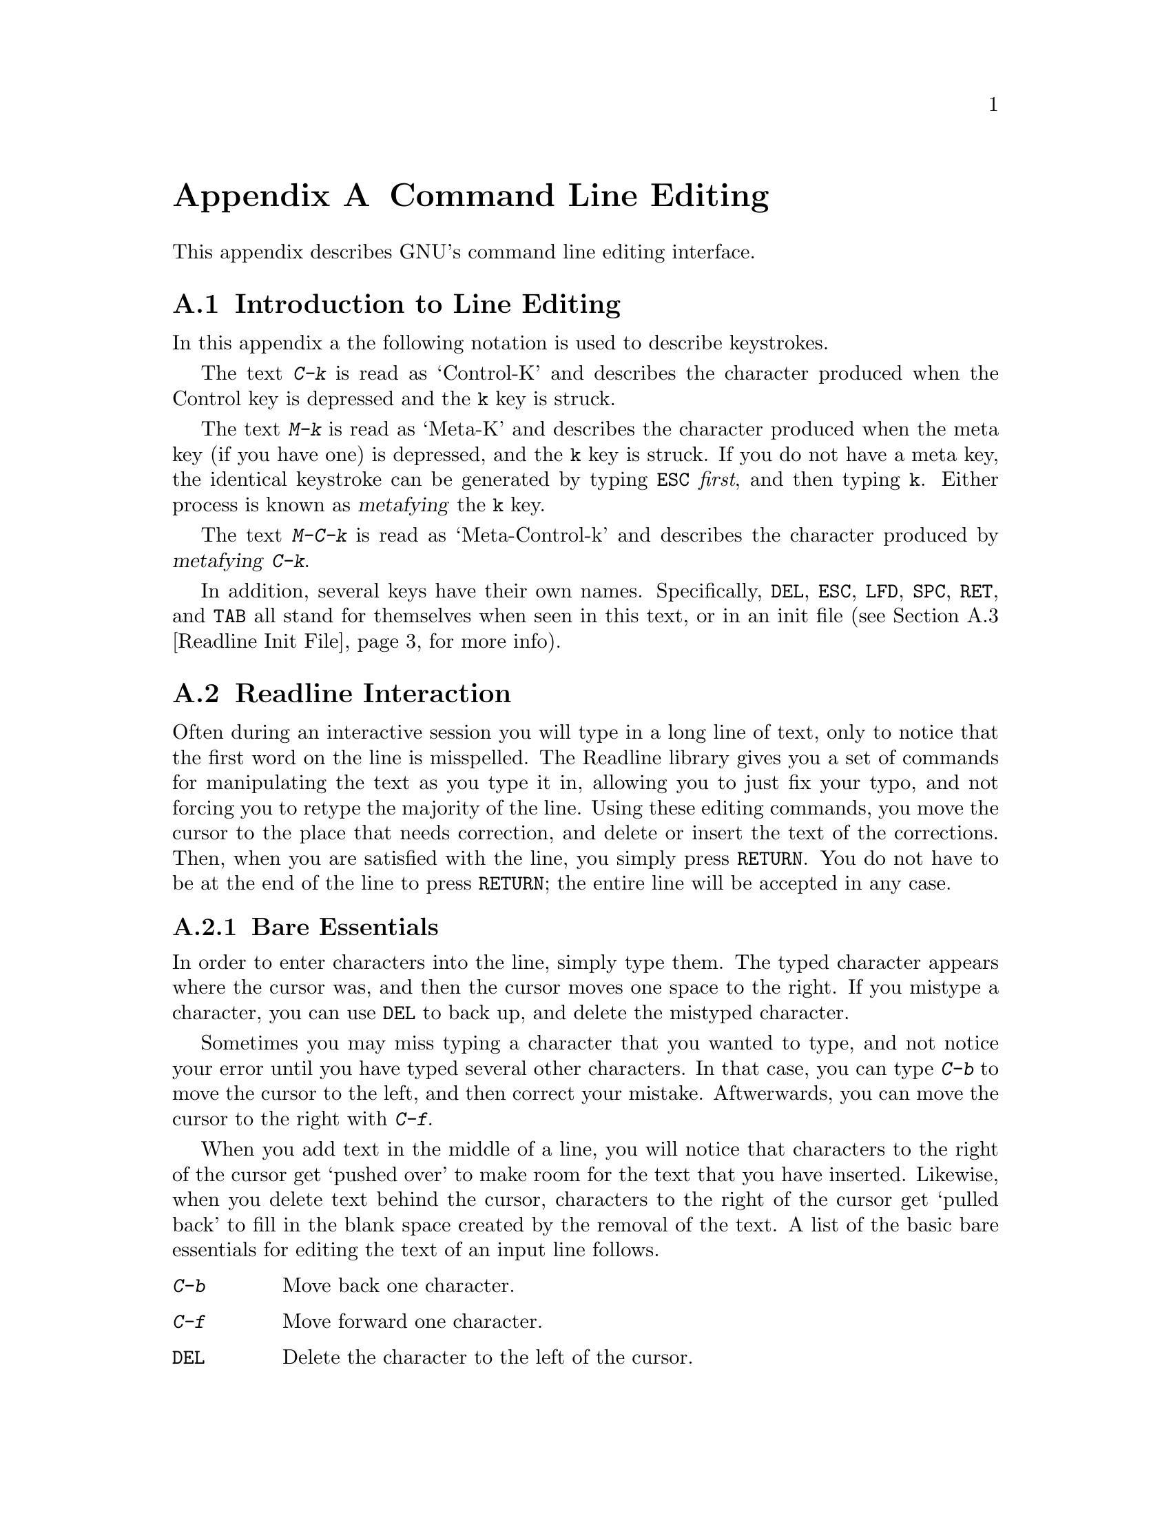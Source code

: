 @ignore

This file documents the end user interface to the GNU command line
editing feautres.  It is to be an appendix to manuals for programs which
use these features.  There is a document entitled "readline.texinfo"
which contains both end-user and programmer documentation for the GNU
Readline Library.

Copyright (C) 1988 Free Software Foundation, Inc.

Authored by Brian Fox.

Permission is granted to process this file through Tex and print the
results, provided the printed document carries copying permission notice
identical to this one except for the removal of this paragraph (this
paragraph not being relevant to the printed manual).

Permission is granted to make and distribute verbatim copies of this manual
provided the copyright notice and this permission notice are preserved on
all copies.

Permission is granted to copy and distribute modified versions of this
manual under the conditions for verbatim copying, provided also that the
GNU Copyright statement is available to the distributee, and provided that
the entire resulting derived work is distributed under the terms of a
permission notice identical to this one.

Permission is granted to copy and distribute translations of this manual
into another language, under the above conditions for modified versions.
@end ignore

@node Command Line Editing, , , Top
@appendix Command Line Editing

This appendix describes GNU's command line editing interface.

@menu
* Introduction and Notation::	Notation used in this appendix.
* Basic Line Editing::		The minimum set of commands for editing a line.
* Movement Commands::		Commands for moving the cursor about the line.
* Cutting and Pasting::		Deletion and copying of text sections.
* Transposition::		Exchanging two characters or words.
* Completion::			Expansion of a partially typed word into
				 the full text.
@end menu

@node Introduction and Notation, Basic Line Editing, Command Line Editing, Command Line Editing
@appendixsec Introduction to Line Editing

In this appendix a the following notation is used to describe
keystrokes.

The text @kbd{C-k} is read as `Control-K' and describes the character
produced when the Control key is depressed and the @key{k} key is struck.

The text @kbd{M-k} is read as `Meta-K' and describes the character
produced when the meta key (if you have one) is depressed, and the @key{k}
key is struck.  If you do not have a meta key, the identical keystroke
can be generated by typing @key{ESC} @i{first}, and then typing @key{k}.
Either process is known as @dfn{metafying} the @key{k} key.

The text @kbd{M-C-k} is read as `Meta-Control-k' and describes the
character produced by @dfn{metafying} @kbd{C-k}.

In addition, several keys have their own names.  Specifically,
@key{DEL}, @key{ESC}, @key{LFD}, @key{SPC}, @key{RET}, and @key{TAB} all
stand for themselves when seen in this text, or in an init file
(@pxref{Readline Init File}, for more info).

@node Readline Interaction, Readline Init File, Readline Introduction, Readline Top
@appendixsec Readline Interaction
@cindex interaction, readline

Often during an interactive session you will type in a long line of
text, only to notice that the first word on the line is misspelled.  The
Readline library gives you a set of commands for manipulating the text
as you type it in, allowing you to just fix your typo, and not forcing
you to retype the majority of the line.  Using these editing commands,
you move the cursor to the place that needs correction, and delete or
insert the text of the corrections.  Then, when you are satisfied with
the line, you simply press @key{RETURN}.  You do not have to be at the
end of the line to press @key{RETURN}; the entire line will be accepted
in any case.

@menu
* Readline Bare Essentials::	The least you need to know about Readline.
* Readline Movement Commands::	Moving about the input line.
* Readline Killing Commands::	How to delete text, and how to get it back!
* Readline Arguments::		Giving numeric arguments to commands.
@end menu

@node Readline Bare Essentials, Readline Movement Commands, Readline Interaction, Readline Interaction
@appendixsubsec Bare Essentials

In order to enter characters into the line, simply type them.  The typed
character appears where the cursor was, and then the cursor moves one
space to the right.  If you mistype a character, you can use @key{DEL} to
back up, and delete the mistyped character.

Sometimes you may miss typing a character that you wanted to type, and
not notice your error until you have typed several other characters.  In
that case, you can type @kbd{C-b} to move the cursor to the left, and then
correct your mistake.  Aftwerwards, you can move the cursor to the right
with @kbd{C-f}.

When you add text in the middle of a line, you will notice that characters
to the right of the cursor get `pushed over' to make room for the text
that you have inserted.  Likewise, when you delete text behind the cursor,
characters to the right of the cursor get `pulled back' to fill in the
blank space created by the removal of the text.  A list of the basic bare
essentials for editing the text of an input line follows.

@table @asis
@item @kbd{C-b}
Move back one character.
@item @kbd{C-f}
Move forward one character.
@item @key{DEL}
Delete the character to the left of the cursor.
@item @kbd{C-d}
Delete the character underneath the cursor.
@item @w{Printing characters}
Insert itself into the line at the cursor.
@item @kbd{C-_}
Undo the last thing that you did.  You can undo all the way back to an
empty line.
@end table

@node Readline Movement Commands, Readline Killing Commands, Readline Bare Essentials, Readline Interaction
@appendixsubsec Movement Commands


The above table describes the most basic possible keystrokes that you need
in order to do editing of the input line.  For your convenience, many
other commands have been added in addition to @kbd{C-b}, @kbd{C-f},
@kbd{C-d}, and @key{DEL}.  Here are some commands for moving more rapidly
about the line.

@table @kbd
@item C-a
Move to the start of the line.
@item C-e
Move to the end of the line.
@item M-f
Move forward a word.
@item M-b
Move backward a word.
@item C-l
Clear the screen, reprinting the current line at the top.
@end table

Notice how @kbd{C-f} moves forward a character, while @kbd{M-f} moves
forward a word.  It is a loose convention that control keystrokes
operate on characters while meta keystrokes operate on words.

@node Readline Killing Commands, Readline Arguments, Readline Movement Commands, Readline Interaction
@appendixsubsec Killing Commands

@dfn{Killing} text means to delete the text from the line, but to save
it away for later use, usually by @dfn{yanking} it back into the line.
If the description for a command says that it `kills' text, then you can
be sure that you can get the text back in a different (or the same)
place later.

Here is the list of commands for killing text.

@table @kbd
@item C-k
Kill the text from the current cursor position to the end of the line.

@item M-d
Kill from the cursor to the end of the current word, or if between
words, to the end of the next word.

@item M-@key{DEL}
Kill fromthe cursor the start ofthe previous word, or if between words, to the start of the previous word.

@item C-w
Kill from the cursor to the previous whitespace.  This is different than
@kbd{M-@key{DEL}} because the word boundaries differ.

@end table

And, here is how to @dfn{yank} the text back into the line.  Yanking
is

@table @kbd
@item C-y
Yank the most recently killed text back into the buffer at the cursor.

@item M-y
Rotate the kill-ring, and yank the new top.  You can only do this if
the prior command is @kbd{C-y} or @kbd{M-y}.
@end table

When you use a kill command, the text is saved in a @dfn{kill-ring}.
Any number of consecutive kills save all of the killed text together, so
that when you yank it back, you get it in one clean sweep.  The kill
ring is not line specific; the text that you killed on a previously
typed line is available to be yanked back later, when you are typing
another line.

@node Readline Arguments, , Readline Killing Commands, Readline Interaction
@appendixsubsec Arguments

You can pass numeric arguments to Readline commands.  Sometimes the
argument acts as a repeat count, other times it is the @i{sign} of the
argument that is significant.  If you pass a negative argument to a
command which normally acts in a forward direction, that command will
act in a backward direction.  For example, to kill text back to the
start of the line, you might type @kbd{M--} @kbd{C-k}.

The general way to pass numeric arguments to a command is to type meta
digits before the command.  If the first `digit' you type is a minus
sign (@kbd{-}), then the sign of the argument will be negative.  Once
you have typed one meta digit to get the argument started, you can type
the remainder of the digits, and then the command.  For example, to give
the @kbd{C-d} command an argument of 10, you could type @kbd{M-1 0 C-d}.


@node Readline Init File, , Readline Interaction, Readline Top
@appendixsec Readline Init File

Although the Readline library comes with a set of Emacs-like
keybindings, it is possible that you would like to use a different set
of keybindings.  You can customize programs that use Readline by putting
commands in an @dfn{init} file in your home directory.  The name of this
file is @file{~/.inputrc}.

When a program which uses the Readline library starts up, the
@file{~/.inputrc} file is read, and the keybindings are set.

@menu
* Readline Init Syntax::	Syntax for the commands in @file{~/.inputrc}.
* Readline Vi Mode::		Switching to @code{vi} mode in Readline.
@end menu

@node Readline Init Syntax, Readline Vi Mode, Readline Init File, Readline Init File
@appendixsubsec Readline Init Syntax

You can start up with a vi-like editing mode by placing

@example
@code{set editing-mode vi}
@end example

in your @file{~/.inputrc} file.

You can have Readline use a single line for display, scrolling the input
between the two edges of the screen by placing

@example
@code{set horizontal-scroll-mode On}
@end example

@noindent
in your @file{~/.inputrc} file.

The syntax for controlling keybindings in the @file{~/.inputrc} file is
simple.  First you have to know the @i{name} of the command that you
want to change.  The following pages contain tables of the command name, the
default keybinding, and a short description of what the command does.

Once you know the name of the command, simply place the name of the key
you wish to bind the command to, a colon, and then the name of the
command on a line in the @file{~/.inputrc} file.  Here is an example:

@example
# This is a comment line.
Meta-Rubout:	backward-kill-word
Control-u:	universal-argument
@end example

@menu
* Commands For Moving::		Moving about the line.
* Commands For History::	Getting at previous lines.
* Commands For Text::		Commands for changing text.
* Commands For Killing::	Commands for killing and yanking.
* Numeric Arguments::		Specifying numeric arguments, repeat counts.
* Commands For Completion::	Getting Readline to do the typing for you.
* Miscellaneous Commands::	Other miscillaneous commands.
@end menu

@node Commands For Moving, Commands For History, Readline Init Syntax, Readline Init Syntax
@appendixsubsubsec Moving
@table @code
@item beginning-of-line (C-a)
Move to the start of the current line.

@item end-of-line (C-e)
Move to the end of the line.

@item forward-char (C-f)
Move forward a character.

@item backward-char (C-b)
Move back a character.

@item forward-word (M-f)
Move forward to the end of the next word.

@item backward-word (M-b)
Move back to the start of this, or the previous, word.

@item clear-screen (C-l)
Clear the screen leaving the current line at the top of the screen.

@end table

@node Commands For History, Commands For Text, Commands For Moving, Readline Init Syntax
@appendixsubsubsec Using the History

@table @code
@item accept-line (Newline, Return)
Accept the line regardless of where the cursor is.  If this line is
non-empty, add it to the history list.  If this line was a history
line, then restore the history line to its original state.

@item previous-history (C-p)
Move `up' through the history list.

@item next-history (C-n)
Move `down' through the history list.

@item beginning-of-history (M-<)
Move to the first line in the history.

@item end-of-history (M->)
Move to the end of the input history, i.e., the line you are entering!

@item reverse-search-history (C-r)
Search backward starting at the current line and moving `up' through
the history as necessary.  This is an incremental search.

@item forward-search-history (C-s)
Search forward starting at the current line and moving `down' through
the the history as neccessary.

@end table

@node Commands For Text, Commands For Killing, Commands For History, Readline Init Syntax
@appendixsubsubsec Changing Text

@table @code
@item delete-char (C-d)
Delete the character under the cursor.  If the cursor is at the
beginning of the line, and there are no characters in the line, and
the last character typed was not C-d, then return EOF.

@item backward-delete-char (Rubout)
Delete the character behind the cursor.  A numeric arg says to kill
the characters instead of deleting them.

@item quoted-insert (C-q, C-v)
Add the next character that you type to the line verbatim.  This is
how to insert things like C-q for example.

@item tab-insert (M-TAB)
Insert a tab character.

@item self-insert (a, b, A, 1, !, ...)
Insert yourself.

@item transpose-chars (C-t)
Drag the character before point forward over the character at point.
Point moves forward as well.  If point is at the end of the line, then
transpose the two characters before point.  Negative args don't work.

@item transpose-words (M-t)
Drag the word behind the cursor past the word in front of the cursor
moving the cursor over that word as well.

@item upcase-word (M-u)
Uppercase the current (or following) word.  With a negative argument,
do the previous word, but do not move point.

@item downcase-word (M-l)
Lowercase the current (or following) word.  With a negative argument,
do the previous word, but do not move point.

@item capitalize-word (M-c)
Uppercase the current (or following) word.  With a negative argument,
do the previous word, but do not move point.

@end table

@node Commands For Killing, Numeric Arguments, Commands For Text, Readline Init Syntax
@appendixsubsubsec Killing And Yanking

@table @code

@item kill-line (C-k)
Kill the text from the current cursor position to the end of the line.

@item backward-kill-line ()
Kill backward to the beginning of the line.  This is normally unbound.

@item kill-word (M-d)
Kill from the cursor to the end of the current word, or if between
words, to the end of the next word.

@item backward-kill-word (M-DEL)
Kill the word behind the cursor.

@item unix-line-discard (C-u)
Do what C-u used to do in Unix line input.  We save the killed text on
the kill-ring, though.

@item unix-word-rubout (C-w)
Do what C-w used to do in Unix line input.  The killed text is saved
on the kill-ring.  This is different than backward-kill-word because
the word boundaries differ.

@item yank (C-y)
Yank the top of the kill ring into the buffer at point.

@item yank-pop (M-y)
Rotate the kill-ring, and yank the new top.  You can only do this if
the prior command is yank or yank-pop.
@end table

@node Numeric Arguments, Commands For Completion, Commands For Killing, Readline Init Syntax
@appendixsubsubsec Numeric Arguments
@table @code

@item digit-argument (M-0, M-1, ... M--)
Add this digit to the argument already accumulating, or start a new
argument.  M-- starts a negative argument.

@item universal-argument ()
Do what C-u does in emacs.  By default, this is not bound.
@end table


@node Commands For Completion, Miscellaneous Commands, Numeric Arguments, Readline Init Syntax
@appendixsubsubsec Letting Readline Type

@table @code
@item complete (TAB)
Attempt to do completion on the text before point.  This is
implementation defined.  Generally, if you are typing a filename
argument, you can do filename completion; if you are typing a command,
you can do command completion, if you are typing in a symbol to GDB, you
can do symbol name completion, if you are typing in a variable to Bash,
you can do variable name completion...

@item possible-completions (M-?)
List the possible completions of the text before point.
@end table

@node Miscellaneous Commands, , Commands For Completion, Readline Init Syntax
@appendixsubsubsec Other Commands
@table @code

@item abort (@kbd{C-g})
Ding!  Stops things.

@item do-uppercase-version (@kbd{M-a}, @kbd{M-b}, @dots)
Run the command that is bound to your uppercase brother.

@item prefix-meta (@key{ESC})
Make the next character that you type be metafied.  This is for
people without a meta key.  @kbd{@key{ESC}-f} is equivalent to @kbd{M-f}.

@item undo (@kbd{C-_})
Incremental undo, separately remembered for each line.

@item revert-line (@kbd{M-r})
Undo all changes made to this line.  This is like typing the `undo'
command enough times to get back to the beginning.
@end table

@node Readline Vi Mode, , Readline Init Syntax, Readline Init File
@appendixsubsec Readline Vi Mode

While the Readline library does not have a full set of Vi editing
functions, it does contain enough to allow simple editing of the line.

In order to switch interactively between Emacs and Vi editing modes, use
the command M-C-j (toggle-editing-mode).

When you enter a line in Vi mode, you are already placed in `insertion'
mode, as if you had typed an `i'.  Pressing @key{ESC} switches you into
`edit' mode, where you can edit the text of the line with the standard
Vi movement keys, move to previous history lines with `k', and following
lines with `j', and so forth.




